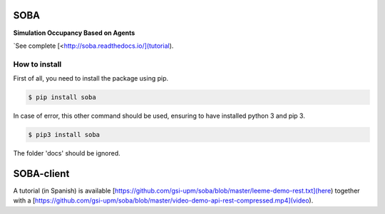 SOBA
----

**Simulation Occupancy Based on Agents**

`See complete [<http://soba.readthedocs.io/](tutorial).

How to install
~~~~~~~~~~~~~~
First of all, you need to install the package using pip.

.. code:: bash

	$ pip install soba

In case of error, this other command should be used, ensuring to have installed python 3 and pip 3.

.. code:: bash

	$ pip3 install soba

The folder 'docs' should be ignored.

SOBA-client
-----------
A tutorial (in Spanish) is available [https://github.com/gsi-upm/soba/blob/master/leeme-demo-rest.txt](here) together with a  [https://github.com/gsi-upm/soba/blob/master/video-demo-api-rest-compressed.mp4](video).
